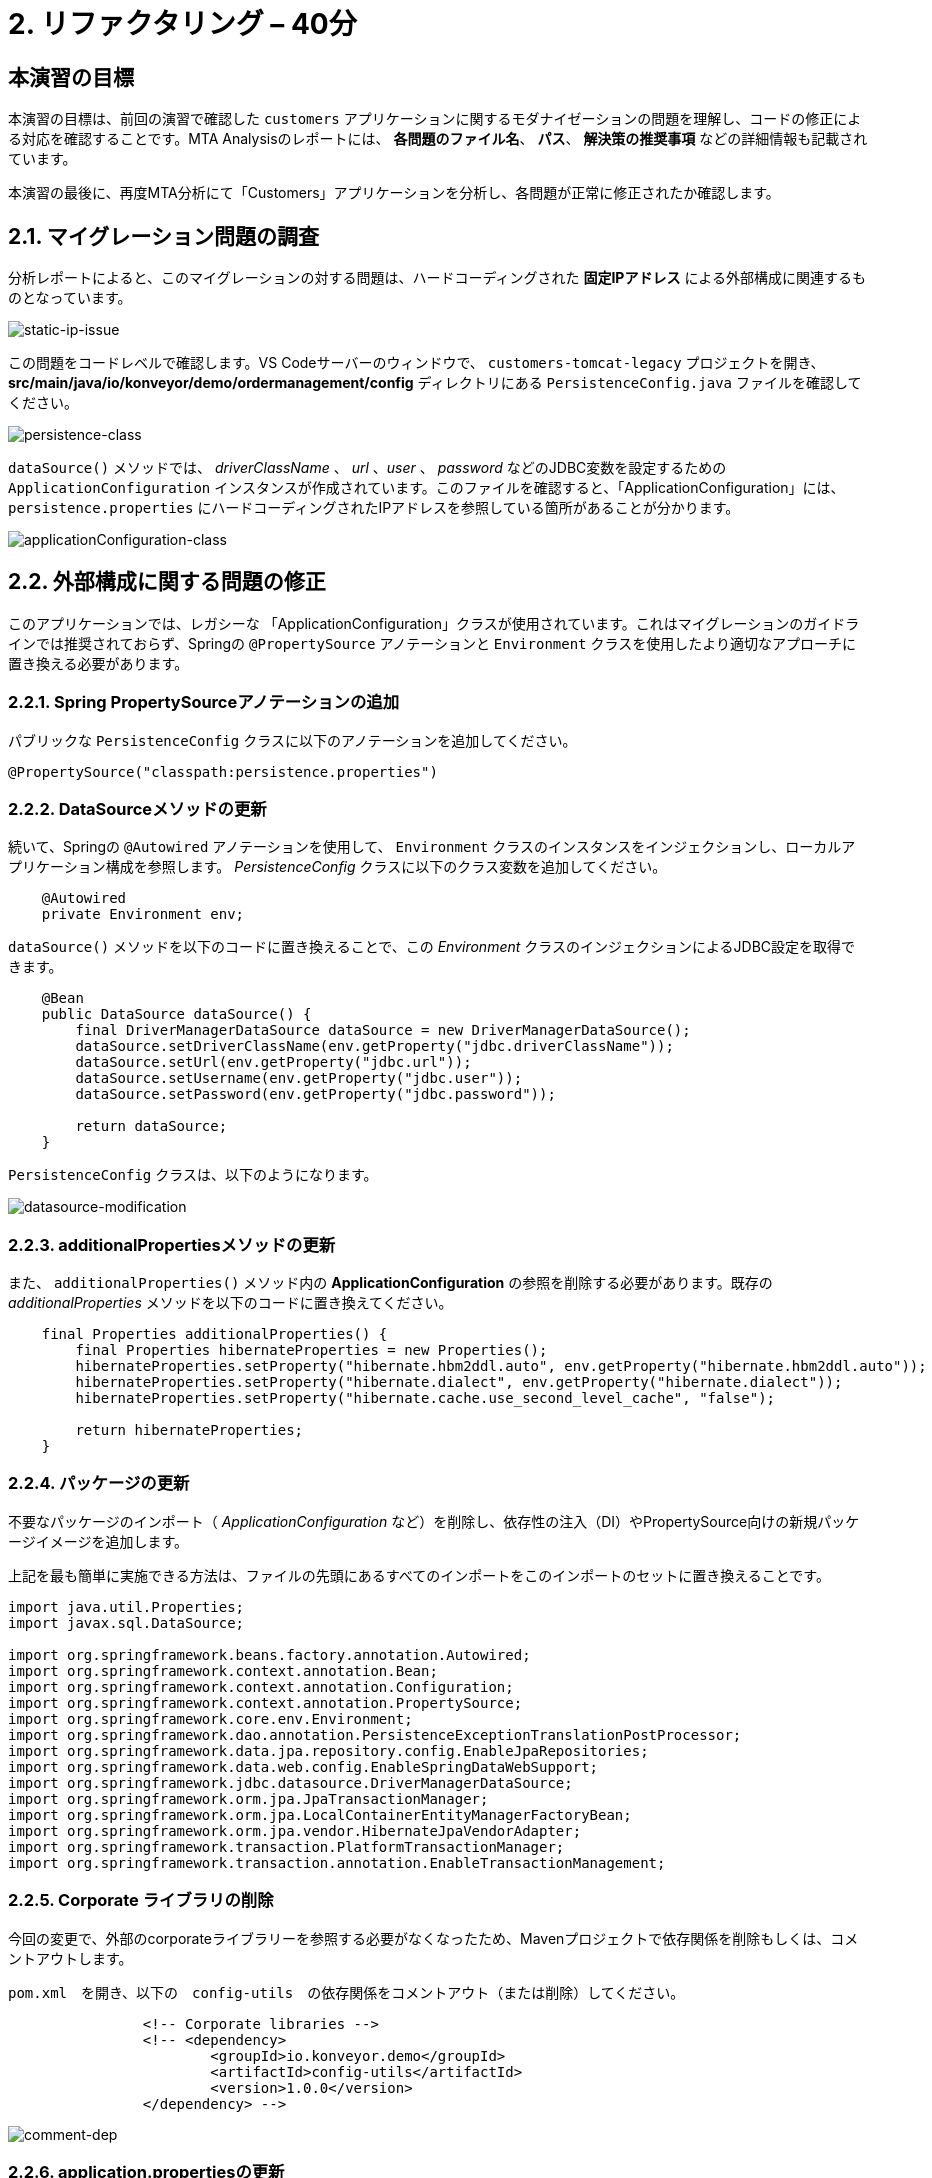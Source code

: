 = 2. リファクタリング – 40分
:imagesdir: ../assets/images

== 本演習の目標

本演習の目標は、前回の演習で確認した `customers` アプリケーションに関するモダナイゼーションの問題を理解し、コードの修正による対応を確認することです。MTA Analysisのレポートには、 *各問題のファイル名*、 *パス*、 *解決策の推奨事項* などの詳細情報も記載されています。

本演習の最後に、再度MTA分析にて「Customers」アプリケーションを分析し、各問題が正常に修正されたか確認します。

== 2.1. マイグレーション問題の調査

分析レポートによると、このマイグレーションの対する問題は、ハードコーディングされた *固定IPアドレス* による外部構成に関連するものとなっています。

image::static-ip-issue.png[static-ip-issue]

この問題をコードレベルで確認します。VS Codeサーバーのウィンドウで、 `customers-tomcat-legacy` プロジェクトを開き、 *src/main/java/io/konveyor/demo/ordermanagement/config* ディレクトリにある `PersistenceConfig.java` ファイルを確認してください。

image::persistence-class.png[persistence-class]

`dataSource()` メソッドでは、 _driverClassName_ 、 _url_ 、_user_ 、 _password_ などのJDBC変数を設定するための `ApplicationConfiguration` インスタンスが作成されています。このファイルを確認すると、「ApplicationConfiguration」には、 `persistence.properties` にハードコーディングされたIPアドレスを参照している箇所があることが分かります。

image::applicationConfiguration-class.png[applicationConfiguration-class]

== 2.2. 外部構成に関する問題の修正

このアプリケーションでは、レガシーな 「ApplicationConfiguration」クラスが使用されています。これはマイグレーションのガイドラインでは推奨されておらず、Springの `@PropertySource` アノテーションと `Environment` クラスを使用したより適切なアプローチに置き換える必要があります。

=== 2.2.1. Spring PropertySourceアノテーションの追加

パブリックな `PersistenceConfig` クラスに以下のアノテーションを追加してください。

[.console-input]
[source,java,subs="+attributes,macros+"]
----
@PropertySource("classpath:persistence.properties")
----

=== 2.2.2. DataSourceメソッドの更新

続いて、Springの `@Autowired` アノテーションを使用して、 `Environment` クラスのインスタンスをインジェクションし、ローカルアプリケーション構成を参照します。 _PersistenceConfig_ クラスに以下のクラス変数を追加してください。

[.console-input]
[source,java,subs="+attributes,macros+"]
----
    @Autowired
    private Environment env;
----

`dataSource()` メソッドを以下のコードに置き換えることで、この _Environment_ クラスのインジェクションによるJDBC設定を取得できます。

[.console-input]
[source,java,subs="+attributes,macros+"]
----
    @Bean
    public DataSource dataSource() {
        final DriverManagerDataSource dataSource = new DriverManagerDataSource();
        dataSource.setDriverClassName(env.getProperty("jdbc.driverClassName"));
        dataSource.setUrl(env.getProperty("jdbc.url"));
        dataSource.setUsername(env.getProperty("jdbc.user"));
        dataSource.setPassword(env.getProperty("jdbc.password"));

        return dataSource;
    }
----

`PersistenceConfig` クラスは、以下のようになります。

image::datasource-modification.png[datasource-modification]

=== 2.2.3. additionalPropertiesメソッドの更新

また、 `additionalProperties()` メソッド内の *ApplicationConfiguration* の参照を削除する必要があります。既存の _additionalProperties_ メソッドを以下のコードに置き換えてください。

[.console-input]
[source,java,subs="+attributes,macros+"]
----
    final Properties additionalProperties() {
        final Properties hibernateProperties = new Properties();
        hibernateProperties.setProperty("hibernate.hbm2ddl.auto", env.getProperty("hibernate.hbm2ddl.auto"));
        hibernateProperties.setProperty("hibernate.dialect", env.getProperty("hibernate.dialect"));
        hibernateProperties.setProperty("hibernate.cache.use_second_level_cache", "false");

        return hibernateProperties;
    }
----

=== 2.2.4. パッケージの更新

不要なパッケージのインポート（ _ApplicationConfiguration_ など）を削除し、依存性の注入（DI）やPropertySource向けの新規パッケージイメージを追加します。

上記を最も簡単に実施できる方法は、ファイルの先頭にあるすべてのインポートをこのインポートのセットに置き換えることです。

[.console-input]
[source,java,subs="+attributes,macros+"]
----
import java.util.Properties;
import javax.sql.DataSource;

import org.springframework.beans.factory.annotation.Autowired;
import org.springframework.context.annotation.Bean;
import org.springframework.context.annotation.Configuration;
import org.springframework.context.annotation.PropertySource;
import org.springframework.core.env.Environment;
import org.springframework.dao.annotation.PersistenceExceptionTranslationPostProcessor;
import org.springframework.data.jpa.repository.config.EnableJpaRepositories;
import org.springframework.data.web.config.EnableSpringDataWebSupport;
import org.springframework.jdbc.datasource.DriverManagerDataSource;
import org.springframework.orm.jpa.JpaTransactionManager;
import org.springframework.orm.jpa.LocalContainerEntityManagerFactoryBean;
import org.springframework.orm.jpa.vendor.HibernateJpaVendorAdapter;
import org.springframework.transaction.PlatformTransactionManager;
import org.springframework.transaction.annotation.EnableTransactionManagement;
----

=== 2.2.5. Corporate ライブラリの削除

今回の変更で、外部のcorporateライブラリーを参照する必要がなくなったため、Mavenプロジェクトで依存関係を削除もしくは、コメントアウトします。

`pom.xml`　を開き、以下の　`config-utils`　の依存関係をコメントアウト（または削除）してください。

[.console-input]
[source,xml,subs="+attributes,macros+"]
----
		<!-- Corporate libraries -->
		<!-- <dependency>
			<groupId>io.konveyor.demo</groupId>
			<artifactId>config-utils</artifactId>
			<version>1.0.0</version>
		</dependency> -->
----

image::comment-dep.png[comment-dep]

=== 2.2.6. application.propertiesの更新

一方、Globex Retailsのシステム管理を行っている *SRE team* チームは、 `Red Hat Virtualization` 上の仮想マシンで稼働していた `Oracleデータベース` を、KubeVirtをベースにした `OpenShift Virtualization` へのマイグレーション作業をすでに実施しています。

[TIP]
====
link:https://access.redhat.com/documentation/en-us/migration_toolkit_for_virtualization/2.0/html/installing_and_using_the_migration_toolkit_for_virtualization/about-mtv_mtv[Migration Toolkit for Virtualization (MTV)^] は、VMware vSphereやRed Hat Virtualizationから link:https://kubevirt.io[KubeVirt^] ベースのOpenShift Virtualizationへ仮想マシンのマイグレーションを行うことができます。OpenShift Container Platformのアドオンで、コンテナワークロードと並行して仮想マシンのワークロードの実行および管理が可能となります。
====

「Developer」パースペクティブで「reatail-%USERID%」プロジェクトの link:https://console-openshift-console.%SUBDOMAIN%/topology/ns/retail-%USERID%?view=graph[Topology view^] ビューにアクセスします。アクセスすると、OpenShift上に `Oracleデータベース` の仮想マシンが表示されています。

* Username: `%USERID%`
* Password: `{openshift-password}`

image::retail-topology.png[comment-dep]

VS Codeで、 *src/main/resources* フォルダの `persistence.properties` を開き、OpenShift上の新しい *Oracleデータベース* の仮想マシンの *Customers* データにアクセスします。

`jdbc.url` 、 `jdbc.user` 、 `jdbc.password` など、以下のキーと値を置き換えてください。

[.console-input]
[source,properties,subs="+attributes,macros+"]
----
jdbc.url=jdbc:oracle:thin:@oracle-database.retail-%USERID%.svc.cluster.local:1521/XEPDB1
jdbc.user=customer
jdbc.password=redhat
----

image::update-app-props.png[update-app-props]

=== 2.2.7. 構築のテスト

VS Code Serverの `Terminal` ウィンドウに移動します。その後、お客様のアプリケーションを再度構築してパッケージ化を行います。

[.console-input]
[source,sh,subs="+attributes,macros+"]
----
cd $HOME/modern-app-dev/customers-tomcat-legacy/ &&
mvn clean package
----

`BUILD SUCCESS` と出力されていることをご確認ください。

[.console-output]
[source,bash,subs="+attributes,macros+"]
----
....
[INFO] --- maven-war-plugin:3.3.1:war (default-war) @ customers-tomcat ---
[INFO] Packaging webapp
[INFO] Assembling webapp [customers-tomcat] in [/home/codeserver/modern-app-dev/customers-tomcat-legacy/target/customers-tomcat-0.0.1-SNAPSHOT]
[INFO] Processing war project
[INFO] Building war: /home/codeserver/modern-app-dev/customers-tomcat-legacy/target/customers-tomcat-0.0.1-SNAPSHOT.war
[INFO] ------------------------------------------------------------------------
[INFO] BUILD SUCCESS
[INFO] ------------------------------------------------------------------------
[INFO] Total time:  3.048 s
[INFO] Finished at: 2022-08-12T21:48:47Z
[INFO] ------------------------------------------------------------------------
----

=== 2.2.8. MTA Analysisの再実行

モダナイゼーションされたアプリケーション（*customers*）を分析するため、 link:https://mta-mta-%USERID%.%SUBDOMAIN%/applications/analysis-tab[MTA Analysis web console^] に戻り、新しいインベントリ要素の作成を行います。

`Create new` をクリックしてください。

image::mta-new-analysis.png[mta-new-analysis]

その後、以下の項目を入力し、 `Create` をクリックしてください。

* Name: `New Customers`
* Description: `Modernized Customers management service`
* Business service: `Retail`
* Tags: `Java`, `Tomcat`, `Spring Boot`, `RHEL 8`, `Oracle`

image::mta-new-app.png[mta-new-app]

「Application Inventory」に戻り、 `New Customers` で検索を実施してください。検索後、 _New Customers_ アプリケーションのインベントリを選択し、 `Analyze` をクリックしてください。

image::mta-search-new-customers.png[mta-search-new-customers]

[NOTE]
====
通常は、コードの変更をコミットしてアプリケーションを再構築し、再構築したアプリケーションにて分析を行います。しかし、この分析を早く行うために、固定コードと一緒にパッケージ化されていて且つ、既にモダナイゼーションされたアプリケーション（`customers-tomcat-solution.war`）が link:https://gitea.%SUBDOMAIN%/%USERID%/modern-app-dev[Gitea リポジトリ^]にあります。 _コミット_ から _プッシュ_ 、 _プル_ までの複数のステップを実施する代わりにこちらを使用し、新しいアプリケーションのアーティファクト（_.war_ ファイル）をローカルファイルシステムに _ビルド_ 可能です。

image::gitea-repo.png[gitea-repo]

Giteaリポジトリには、以下の認証情報でログインしてください。

* Username - `%USERID%`
* Password - `openshift`
====

プロジェクトをローカルファイルシステムにダウンロード、もしくは複製後、 *packages-mta* フォルダに `customers-tomcat-solution.war` ファイルが存在するかどうか確認してください。

分析モードのポップアップウィンドウから `Upload local binary` オプションを選択します。選択後、 *customers-tomcat-solution.war* ファイルをドラッグ＆ドロップするか、ローカルファイルシステムからアップロードしてください。

image::add-new-applications.png[Add new applications]

実施後、 `Next` をクリックしてください。

[NOTE]
====
アップロード完了後、画面右上に、以下の成功ポップアップメッセージが表示されたかご確認ください。バイナリファイルのアップロード完了には、数秒かかります。

image::upload-success.png[upload-success]
====

アップロードの正常完了後、変換対象のオプションが表示されます。先ほどと同様にアプリケーション分析のパラメータとして　 `Containers`, `Linux`, `OpenJDK`　を選択してください。

image::configure-analysis-checked.png[Configure Analysis]

選択後、 `Next` をクリックしてください。

依存関係の範囲に `Application and internal dependencies only` を選択します。

image::packages.png[Select packages]

選択後、 `Next` をクリックしてください。

依存関係の範囲を選択後、カスタムルールのオプションが表示されます。

image::custom-rules.png[Custom rules]

`Add Rule` をクリックして、ファイルシステムにダウンロード済みの *customrules* ディレクトリにあるカスタムルール（`corporate-framework-config.windup.xml`）をアップロードしてください。

ファイルをドラッグ＆ドロップするか、ローカルファイルシステムからアップロードしてください。

image::upload-custom-rule.png[upload-custom-rule]

アップロード後、　`Add` をクリックしてください。クリック後、カスタムルールが追加されていることを確認してください。確認後、 `Next` をクリックします。

image::enable-custom-rule.png[enable-custom-rule]

次に、デフォルト値で実施するため、 `Advanced options` にて `Next` をクリックします。

image::fine-tune.png[Fine tuning]

最後に、分析の構成についてまとめてご紹介します。

image::finish-project.png[Finish project]

`Run` をクリックしてください。

分析処理が始まり、完了後に分析レポートにアクセスできるようになります。分析処理が完了するまで、お待ちください。

分析処理の完了後、左のキャレットから「Customers」アプリケーションを展開します。その後、 `Report` をクリックしてください。

[NOTE]
====
Windup用のコンテナイメージのダウンロードおよびアプリケーション分析のため、処理に数分かかる場合があります。
====

image::new-active-analysis.png[Active analysis]

「Customers」サービスのプロジェクトで使用したものと同一設定およびカスタムルールでプロジェクトを構成してください。レポートの生成後、レポート内にて、ストーリーポイントが `0` になったことを確認してください。

## おめでとうございます!

以上で、対象のアプリケーションのマイグレーションが成功し、OpenShiftへのデプロイに向けて準備が整いました。 *お疲れさまでした。* 

image::new-report-solution-view.png[New view report]
